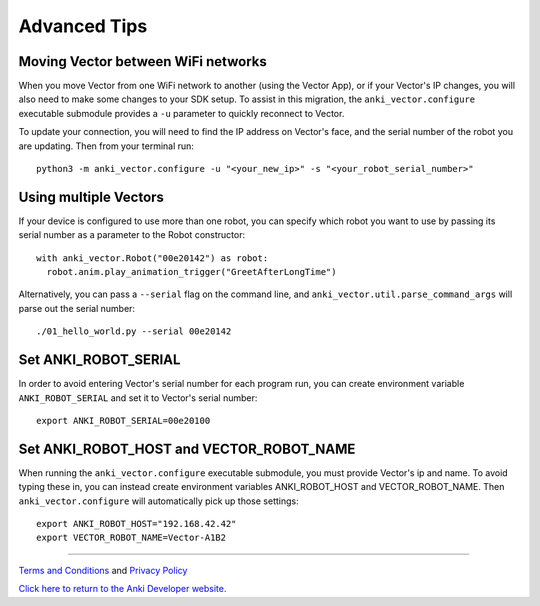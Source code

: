 .. _advanced-tips:

#############
Advanced Tips
#############

.. _moving_between_wifi:

^^^^^^^^^^^^^^^^^^^^^^^^^^^^^^^^^^^
Moving Vector between WiFi networks
^^^^^^^^^^^^^^^^^^^^^^^^^^^^^^^^^^^

When you move Vector from one WiFi network to another (using the Vector App),
or if your Vector's IP changes,  you will also need to make some changes to
your SDK setup. To assist in this migration, the ``anki_vector.configure``
executable submodule provides a ``-u`` parameter to quickly reconnect to Vector.

To update your connection, you will need to find the IP address on
Vector's face, and the serial number of the robot you are updating.
Then from your terminal run::

    python3 -m anki_vector.configure -u "<your_new_ip>" -s "<your_robot_serial_number>"


^^^^^^^^^^^^^^^^^^^^^^
Using multiple Vectors
^^^^^^^^^^^^^^^^^^^^^^

If your device is configured to use more than one robot, you can specify
which robot you want to use by passing its serial number as a parameter
to the Robot constructor::


  with anki_vector.Robot("00e20142") as robot:
    robot.anim.play_animation_trigger("GreetAfterLongTime")


Alternatively, you can pass a ``--serial`` flag on the command
line, and ``anki_vector.util.parse_command_args`` will parse out
the serial number::

    ./01_hello_world.py --serial 00e20142


^^^^^^^^^^^^^^^^^^^^^
Set ANKI_ROBOT_SERIAL
^^^^^^^^^^^^^^^^^^^^^

In order to avoid entering Vector's serial number for each program run,
you can create environment variable ``ANKI_ROBOT_SERIAL``
and set it to Vector's serial number::

    export ANKI_ROBOT_SERIAL=00e20100


^^^^^^^^^^^^^^^^^^^^^^^^^^^^^^^^^^^^^^^^^
Set ANKI_ROBOT_HOST and VECTOR_ROBOT_NAME
^^^^^^^^^^^^^^^^^^^^^^^^^^^^^^^^^^^^^^^^^

When running the ``anki_vector.configure`` executable submodule, you must provide Vector's ip and name.
To avoid typing these in, you can instead create environment variables
ANKI_ROBOT_HOST and VECTOR_ROBOT_NAME. Then ``anki_vector.configure`` will automatically pick
up those settings::

    export ANKI_ROBOT_HOST="192.168.42.42"
    export VECTOR_ROBOT_NAME=Vector-A1B2



----

`Terms and Conditions <https://www.anki.com/en-us/company/terms-and-conditions>`_ and `Privacy Policy <https://www.anki.com/en-us/company/privacy>`_

`Click here to return to the Anki Developer website. <https://developer.anki.com>`_
